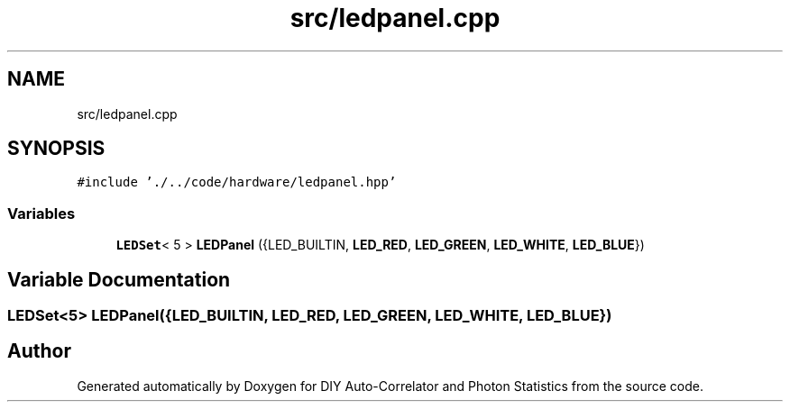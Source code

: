 .TH "src/ledpanel.cpp" 3 "Thu Oct 14 2021" "Version 1.0" "DIY Auto-Correlator and Photon Statistics" \" -*- nroff -*-
.ad l
.nh
.SH NAME
src/ledpanel.cpp
.SH SYNOPSIS
.br
.PP
\fC#include '\&./\&.\&./code/hardware/ledpanel\&.hpp'\fP
.br

.SS "Variables"

.in +1c
.ti -1c
.RI "\fBLEDSet\fP< 5 > \fBLEDPanel\fP ({LED_BUILTIN, \fBLED_RED\fP, \fBLED_GREEN\fP, \fBLED_WHITE\fP, \fBLED_BLUE\fP})"
.br
.in -1c
.SH "Variable Documentation"
.PP 
.SS "\fBLEDSet\fP<5> LEDPanel({LED_BUILTIN, \fBLED_RED\fP, \fBLED_GREEN\fP, \fBLED_WHITE\fP, \fBLED_BLUE\fP})"

.SH "Author"
.PP 
Generated automatically by Doxygen for DIY Auto-Correlator and Photon Statistics from the source code\&.
